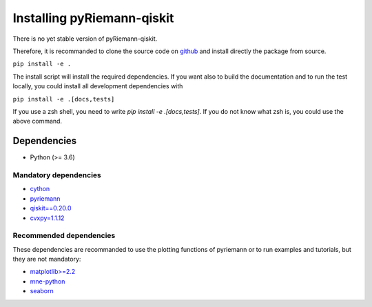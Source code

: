 .. _installing:

Installing pyRiemann-qiskit
===========================

There is no yet stable version of pyRiemann-qiskit. 

Therefore, it is recommanded to clone the source code on `github <https://github.com/pyRiemann/pyRiemann-qiskit>`__ and install directly the package from source.

``pip install -e .``

The install script will install the required dependencies. If you want also to build the documentation and to run the test locally, you could install all development dependencies with

``pip install -e .[docs,tests]``

If you use a zsh shell, you need to write `pip install -e .\[docs,tests\]`. If you do not know what zsh is, you could use the above command.

Dependencies
~~~~~~~~~~~~

-  Python (>= 3.6)

Mandatory dependencies
^^^^^^^^^^^^^^^^^^^^^^

-  `cython <https://cython.org/>`__

-  `pyriemann <https://github.com/pyRiemann/pyRiemann-qiskit>`__

-  `qiskit==0.20.0 <https://qiskit.org/>`__

-  `cvxpy=1.1.12 <https://www.cvxpy.org/>`__

Recommended dependencies
^^^^^^^^^^^^^^^^^^^^^^^^
These dependencies are recommanded to use the plotting functions of pyriemann or to run examples and tutorials, but they are not mandatory:

-  `matplotlib>=2.2 <https://matplotlib.org/>`__

-  `mne-python <http://mne-tools.github.io/>`__

-  `seaborn <https://seaborn.pydata.org>`__
